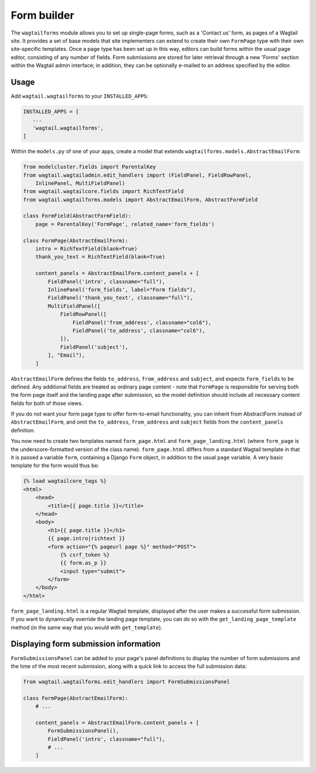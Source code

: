 
.. _form_builder:

Form builder
============

The ``wagtailforms`` module allows you to set up single-page forms, such as a 'Contact us' form, as pages of a Wagtail site. It provides a set of base models that site implementers can extend to create their own ``FormPage`` type with their own site-specific templates. Once a page type has been set up in this way, editors can build forms within the usual page editor, consisting of any number of fields. Form submissions are stored for later retrieval through a new 'Forms' section within the Wagtail admin interface; in addition, they can be optionally e-mailed to an address specified by the editor.


Usage
~~~~~

Add ``wagtail.wagtailforms`` to your ``INSTALLED_APPS``:

.. code-block:: python

    INSTALLED_APPS = [
       ...
       'wagtail.wagtailforms',
    ]

Within the ``models.py`` of one of your apps, create a model that extends ``wagtailforms.models.AbstractEmailForm``:


.. code-block:: python

    from modelcluster.fields import ParentalKey
    from wagtail.wagtailadmin.edit_handlers import (FieldPanel, FieldRowPanel,
        InlinePanel, MultiFieldPanel)
    from wagtail.wagtailcore.fields import RichTextField
    from wagtail.wagtailforms.models import AbstractEmailForm, AbstractFormField

    class FormField(AbstractFormField):
        page = ParentalKey('FormPage', related_name='form_fields')

    class FormPage(AbstractEmailForm):
        intro = RichTextField(blank=True)
        thank_you_text = RichTextField(blank=True)

        content_panels = AbstractEmailForm.content_panels + [
            FieldPanel('intro', classname="full"),
            InlinePanel('form_fields', label="Form fields"),
            FieldPanel('thank_you_text', classname="full"),
            MultiFieldPanel([
                FieldRowPanel([
                    FieldPanel('from_address', classname="col6"),
                    FieldPanel('to_address', classname="col6"),
                ]),
                FieldPanel('subject'),
            ], "Email"),
        ]

``AbstractEmailForm`` defines the fields ``to_address``, ``from_address`` and ``subject``, and expects ``form_fields`` to be defined. Any additional fields are treated as ordinary page content - note that ``FormPage`` is responsible for serving both the form page itself and the landing page after submission, so the model definition should include all necessary content fields for both of those views.

If you do not want your form page type to offer form-to-email functionality, you can inherit from AbstractForm instead of ``AbstractEmailForm``, and omit the ``to_address``, ``from_address`` and ``subject`` fields from the ``content_panels`` definition.

You now need to create two templates named ``form_page.html`` and ``form_page_landing.html`` (where ``form_page`` is the underscore-formatted version of the class name). ``form_page.html`` differs from a standard Wagtail template in that it is passed a variable ``form``, containing a Django ``Form`` object, in addition to the usual ``page`` variable. A very basic template for the form would thus be:

.. code-block:: html

    {% load wagtailcore_tags %}
    <html>
        <head>
            <title>{{ page.title }}</title>
        </head>
        <body>
            <h1>{{ page.title }}</h1>
            {{ page.intro|richtext }}
            <form action="{% pageurl page %}" method="POST">
                {% csrf_token %}
                {{ form.as_p }}
                <input type="submit">
            </form>
        </body>
    </html>

``form_page_landing.html`` is a regular Wagtail template, displayed after the user makes a successful form submission. If you want to dynamically override the landing page template, you can do so with the ``get_landing_page_template`` method (in the same way that you would with ``get_template``).


.. _wagtailforms_formsubmissionpanel:

Displaying form submission information
~~~~~~~~~~~~~~~~~~~~~~~~~~~~~~~~~~~~~~

``FormSubmissionsPanel`` can be added to your page's panel definitions to display the number of form submissions and the time of the most recent submission, along with a quick link to access the full submission data:

.. code-block:: python

    from wagtail.wagtailforms.edit_handlers import FormSubmissionsPanel

    class FormPage(AbstractEmailForm):
        # ...

        content_panels = AbstractEmailForm.content_panels + [
            FormSubmissionsPanel(),
            FieldPanel('intro', classname="full"),
            # ...
        ]

